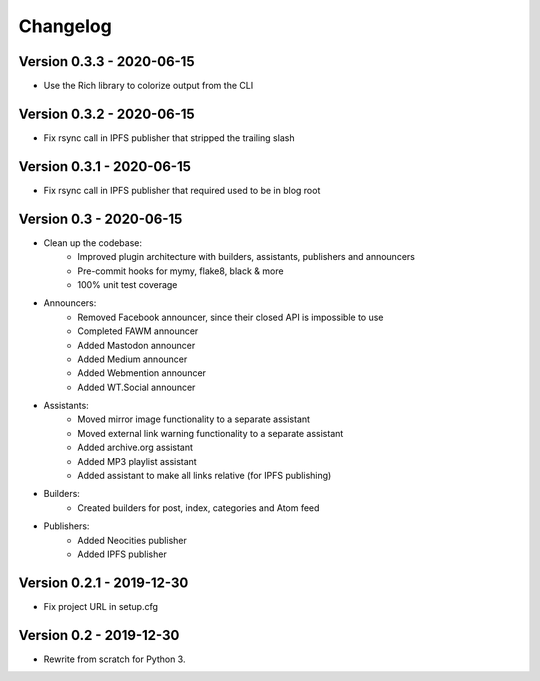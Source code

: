 =========
Changelog
=========

Version 0.3.3 - 2020-06-15
==========================

- Use the Rich library to colorize output from the CLI

Version 0.3.2 - 2020-06-15
==========================

- Fix rsync call in IPFS publisher that stripped the trailing slash

Version 0.3.1 - 2020-06-15
==========================

- Fix rsync call in IPFS publisher that required used to be in blog root

Version 0.3 - 2020-06-15
========================

- Clean up the codebase:
    - Improved plugin architecture with builders, assistants, publishers and announcers
    - Pre-commit hooks for mymy, flake8, black & more
    - 100% unit test coverage
- Announcers:
    - Removed Facebook announcer, since their closed API is impossible to use
    - Completed FAWM announcer
    - Added Mastodon announcer
    - Added Medium announcer
    - Added Webmention announcer
    - Added WT.Social announcer
- Assistants:
    - Moved mirror image functionality to a separate assistant
    - Moved external link warning functionality to a separate assistant
    - Added archive.org assistant
    - Added MP3 playlist assistant
    - Added assistant to make all links relative (for IPFS publishing)
- Builders:
    - Created builders for post, index, categories and Atom feed
- Publishers:
    - Added Neocities publisher
    - Added IPFS publisher

Version 0.2.1 - 2019-12-30
==========================

- Fix project URL in setup.cfg

Version 0.2 - 2019-12-30
========================

- Rewrite from scratch for Python 3.
